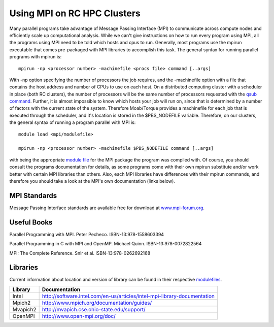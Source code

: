 Using MPI on RC HPC Clusters
============================

Many parallel programs take advantage of Message Passing Interface (MPI)
to communicate across compute nodes and efficiently scale up
computational analysis. While we can't give instructions on how to run
every program using MPI, all the programs using MPI need to be told
which hosts and cpus to run. Generally, most programs use the mpirun
executable that comes pre-packaged with MPI libraries to accomplish this
task. The general syntax for running parallel programs with mpirun is:

::

    mpirun -np <processor number> -machinefile <procs file> command [..args]

With -np option specifying the number of processors the job requires,
and the -machinefile option with a file that contains the host address
and number of CPUs to use on each host. On a distributed computing
cluster with a scheduler in place (both RC clusters), the number of
processors will be the same number of processors requested with the
`qsub command <Running_Jobs>`__. Further, it is almost impossible to
know which hosts your job will run on, since that is determined by a
number of factors with the current state of the system. Therefore
Moab/Torque provides a machinefile for each job that is executed through
the scheduler, and it's location is stored in the $PBS\_NODEFILE
variable. Therefore, on our clusters, the general syntax of running a
program parallel with MPI is:

::

    module load <mpi/modulefile>

    mpirun -np <processor number> -machinefile $PBS_NODEFILE command [..args]

with being the appropriate `module file <Using_Modulefiles>`__ for the
MPI package the program was compiled with. Of course, you should consult
the programs documentation for details, as some programs come with their
own mpirun substitute and/or work better with certain MPI libraries than
others. Also, each MPI libraries have differences with their mpirun
commands, and therefore you should take a look at the MPI's own
documentation (links below).

MPI Standards
-------------

Message Passing Interface standards are available free for download at
`www.mpi-forum.org <http://www.mpi-forum.org/docs/docs.html>`__.

Useful Books
------------

Parallel Programming with MPI. Peter Pecheco. ISBN-13:978-1558603394

Parallel Programming in C with MPI and OpenMP. Michael Quinn.
ISBN-13:978-0072822564

MPI: The Complete Reference. Snir et al. ISBN-13:978-0262692168

Libraries
---------

Current information about location and version of library can be found
in their respective `modulefiles <Using_Modulefiles>`__.

+---------------+----------------------------------------------------------------------------+
| **Library**   | **Documentation**                                                          |
+---------------+----------------------------------------------------------------------------+
| Intel         | http://software.intel.com/en-us/articles/intel-mpi-library-documentation   |
+---------------+----------------------------------------------------------------------------+
| Mpich2        | http://www.mpich.org/documentation/guides/                                 |
+---------------+----------------------------------------------------------------------------+
| Mvapich2      | http://mvapich.cse.ohio-state.edu/support/                                 |
+---------------+----------------------------------------------------------------------------+
| OpenMPI       | http://www.open-mpi.org/doc/                                               |
+---------------+----------------------------------------------------------------------------+
